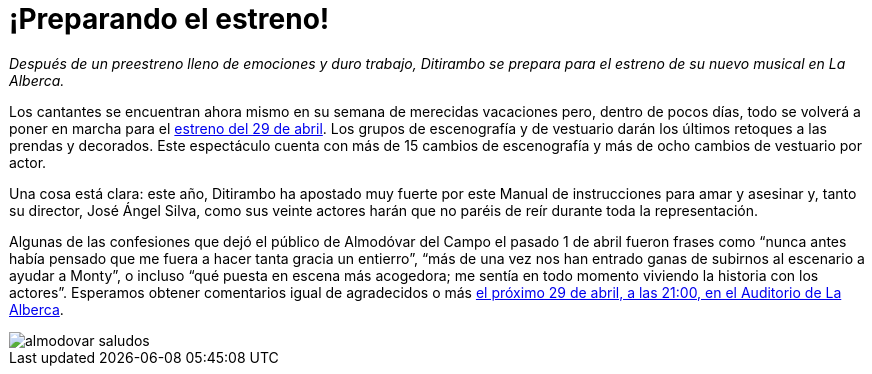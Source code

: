 // = Your Blog title
// See https://hubpress.gitbooks.io/hubpress-knowledgebase/content/ for information about the parameters.
// :hp-image: /covers/cover.png
// :published_at: 2019-01-31
// :hp-tags: HubPress, Blog, Open_Source,
// :hp-alt-title: My English Title

= ¡Preparando el estreno!

:hp-tags: Ditirambo, Manual de instrucciones para amar y asesinar, A gentleman's guide to love and murder, La Alberca, Murcia, actuación, Auditorio Municipal de La Alberca, Almodóvar del Campo, Ciudad Real, Puertollano, Teatro Municipal de Almodóvar del Campo, preestreno, estreno

_Después de un preestreno lleno de emociones y duro trabajo, Ditirambo se prepara para el estreno de su nuevo musical en La Alberca._

Los cantantes se encuentran ahora mismo en su semana de merecidas vacaciones pero, dentro de pocos días, todo se volverá a poner en marcha para el http://www.ditirambo.es/2017/03/09/Actuacion-en-La-Alberca-el-29-de-abril.html[estreno del 29 de abril]. Los grupos de escenografía y de vestuario darán los últimos retoques a las prendas y decorados. Este espectáculo cuenta con más de 15 cambios de escenografía y más de ocho cambios de vestuario por actor.

Una cosa está clara: este año, Ditirambo ha apostado muy fuerte por este Manual de instrucciones para amar y asesinar y, tanto su director, José Ángel Silva, como sus veinte actores harán que no paréis de reír durante toda la representación.

Algunas de las confesiones que dejó el público de Almodóvar del Campo el pasado 1 de abril fueron frases como “nunca antes había pensado que me fuera a hacer tanta gracia un entierro”, “más de una vez nos han entrado ganas de subirnos al escenario a ayudar a Monty”, o incluso “qué puesta en escena más acogedora; me sentía en todo momento viviendo la historia con los actores”. Esperamos obtener comentarios igual de agradecidos o más http://www.ditirambo.es/2017/03/09/Actuacion-en-La-Alberca-el-29-de-abril.html[el próximo 29 de abril, a las 21:00, en el Auditorio de La Alberca].

image::/images/almodovar-saludos.jpeg[]
